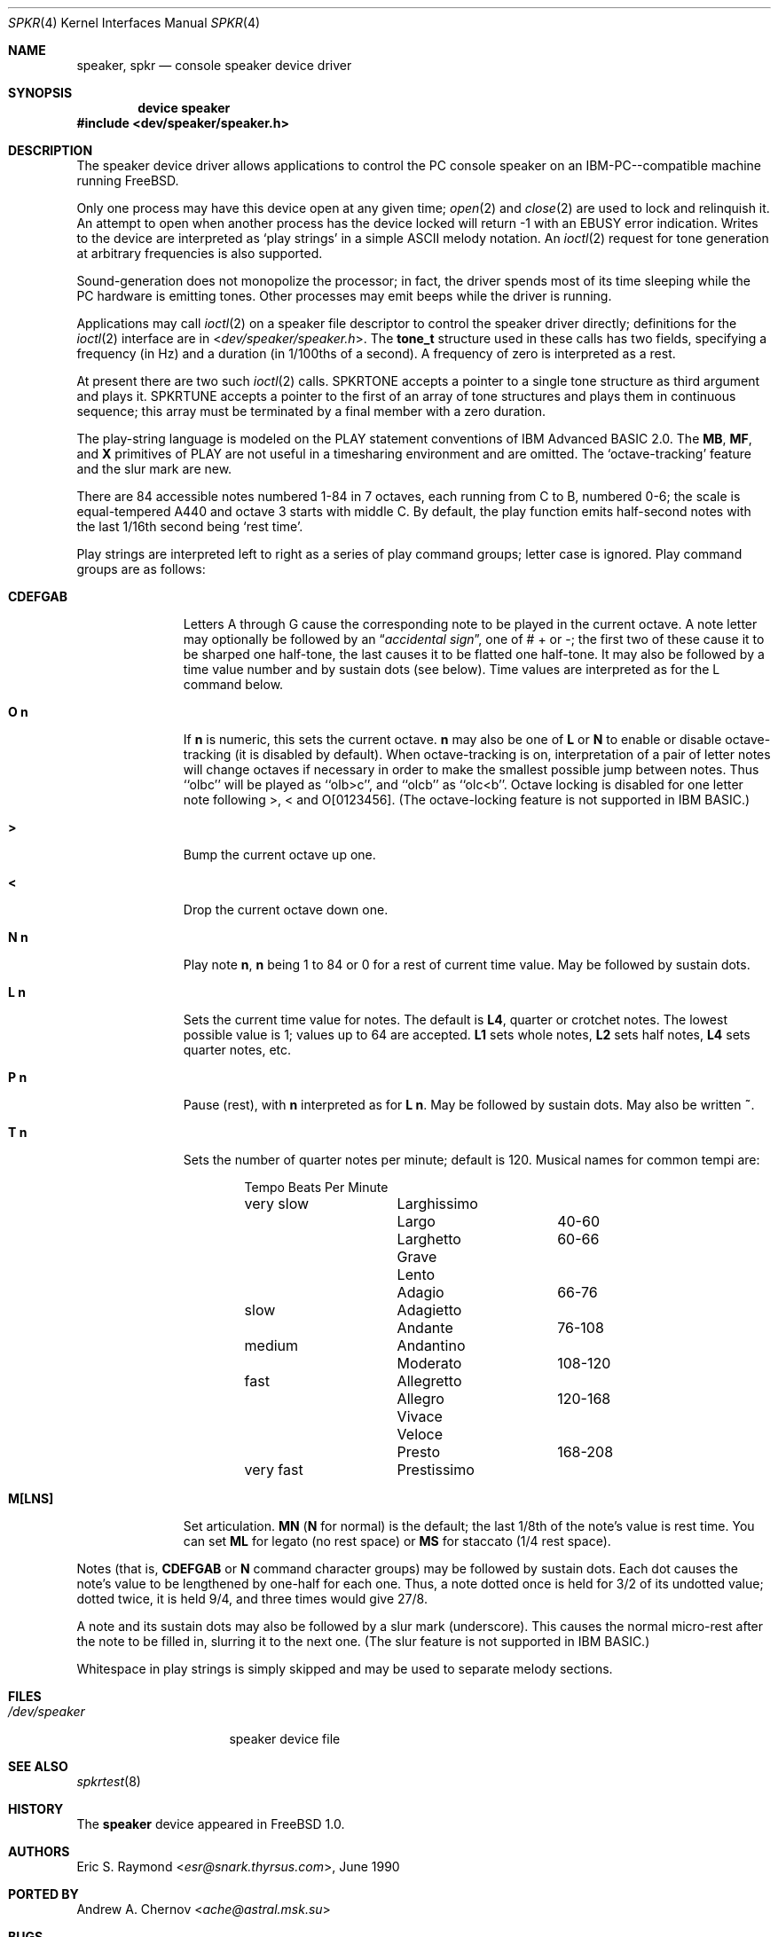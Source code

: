 .\"
.\" $FreeBSD: releng/11.1/share/man/man4/spkr.4 267938 2014-06-26 21:46:14Z bapt $
.\"
.Dd November 10, 2005
.Dt SPKR 4
.Os
.Sh NAME
.Nm speaker ,
.Nm spkr
.Nd console speaker device driver
.Sh SYNOPSIS
.Cd device speaker
.In dev/speaker/speaker.h
.Sh DESCRIPTION
The speaker device driver allows applications to control the PC console
speaker on an
.Tn IBM-PC Ns --compatible
machine running
.Fx .
.Pp
Only one process may have this device open at any given time;
.Xr open 2
and
.Xr close 2
are used to lock and relinquish it.
An attempt to open when
another process has the device locked will return -1 with an
.Er EBUSY
error
indication.
Writes to the device are interpreted as `play strings' in a
simple ASCII melody notation.
An
.Xr ioctl 2
request
for tone generation at arbitrary
frequencies is also supported.
.Pp
Sound-generation does not monopolize the processor; in fact, the driver
spends most of its time sleeping while the PC hardware is emitting
tones.
Other processes may emit beeps while the driver is running.
.Pp
Applications may call
.Xr ioctl 2
on a speaker file descriptor to control the
speaker driver directly; definitions for the
.Xr ioctl 2
interface are in
.In dev/speaker/speaker.h .
The
.Li tone_t
structure used in these calls has two fields,
specifying a frequency (in Hz) and a duration (in 1/100ths of a second).
A frequency of zero is interpreted as a rest.
.Pp
At present there are two such
.Xr ioctl 2
calls.
.Dv SPKRTONE
accepts a pointer to a
single tone structure as third argument and plays it.
.Dv SPKRTUNE
accepts a
pointer to the first of an array of tone structures and plays them in
continuous sequence; this array must be terminated by a final member with
a zero duration.
.Pp
The play-string language is modeled on the PLAY statement conventions of
.Tn IBM
Advanced BASIC 2.0.
The
.Li MB ,
.Li MF ,
and
.Li X
primitives of PLAY are not
useful in a timesharing environment and are omitted.
The `octave-tracking'
feature and the slur mark are new.
.Pp
There are 84 accessible notes numbered 1-84 in 7 octaves, each running from
C to B, numbered 0-6; the scale is equal-tempered A440 and octave 3 starts
with middle C.
By default, the play function emits half-second notes with the
last 1/16th second being `rest time'.
.Pp
Play strings are interpreted left to right as a series of play command groups;
letter case is ignored.
Play command groups are as follows:
.Bl -tag -width CDEFGABxx
.It Li CDEFGAB
Letters A through G cause the corresponding note to be played in the
current octave.
A note letter may optionally be followed by an
.Dq Em "accidental sign" ,
one of # + or -; the first two of these cause it to be sharped one
half-tone, the last causes it to be flatted one half-tone.
It may
also be followed by a time value number and by sustain dots (see
below).
Time values are interpreted as for the L command below.
.It Ns Li O Sy n
If
.Sy n
is numeric, this sets the current octave.
.Sy n
may also be one of
.Li L
or
.Li N
to enable or disable octave-tracking (it is disabled by default).
When octave-tracking is on, interpretation of a pair of letter notes
will change octaves if necessary in order to make the smallest
possible jump between notes.
Thus ``olbc'' will be played as
``olb>c'', and ``olcb'' as ``olc<b''.
Octave locking is disabled for
one letter note following >, < and O[0123456].
(The octave-locking
feature is not supported in
.Tn IBM
BASIC.)
.It Li >
Bump the current octave up one.
.It Li <
Drop the current octave down one.
.It Ns Li N Sy n
Play note
.Sy n ,
.Sy n
being 1 to 84 or 0 for a rest of current time value.
May be followed by sustain dots.
.It Ns Li L Sy n
Sets the current time value for notes.
The default is
.Li L4 ,
quarter or crotchet notes.
The lowest possible value is 1; values up
to 64 are accepted.
.Li L1
sets whole notes,
.Li L2
sets half notes,
.Li L4
sets quarter notes, etc.
.It Ns Li P Sy n
Pause (rest), with
.Sy n
interpreted as for
.Li L Sy n .
May be followed by
sustain dots.
May also be written
.Li ~ .
.It Ns Li T Sy n
Sets the number of quarter notes per minute; default is 120.
Musical
names for common tempi are:
.Bd -literal -offset indent
        	Tempo    	Beats Per Minute
very slow	Larghissimo
        	Largo    	40-60
         	Larghetto    	60-66
        	Grave
        	Lento
        	Adagio       	66-76
slow    	Adagietto
        	Andante   	76-108
medium   	Andantino
        	Moderato	108-120
fast    	Allegretto
        	Allegro   	120-168
        	Vivace
        	Veloce
        	Presto    	168-208
very fast	Prestissimo
.Ed
.It Li M[LNS]
Set articulation.
.Li MN
.Li ( N
for normal) is the default; the last 1/8th of
the note's value is rest time.
You can set
.Li ML
for legato (no rest space) or
.Li MS
for staccato (1/4 rest space).
.El
.Pp
Notes (that is,
.Li CDEFGAB
or
.Li N
command character groups) may be followed by
sustain dots.
Each dot causes the note's value to be lengthened by one-half
for each one.
Thus, a note dotted once is held for 3/2 of its undotted value;
dotted twice, it is held 9/4, and three times would give 27/8.
.Pp
A note and its sustain dots may also be followed by a slur mark (underscore).
This causes the normal micro-rest after the note to be filled in, slurring it
to the next one.
(The slur feature is not supported in
.Tn IBM
BASIC.)
.Pp
Whitespace in play strings is simply skipped and may be used to separate
melody sections.
.Sh FILES
.Bl -tag -width /dev/speakerxx
.It Pa /dev/speaker
speaker device file
.El
.Sh SEE ALSO
.Xr spkrtest 8
.Sh HISTORY
The
.Nm
device appeared in
.Fx 1.0 .
.Sh AUTHORS
.An Eric S. Raymond Aq Mt esr@snark.thyrsus.com ,
June 1990
.Sh PORTED BY
.An Andrew A. Chernov Aq Mt ache@astral.msk.su
.Sh BUGS
Due to roundoff in the pitch tables and slop in the tone-generation and timer
hardware (neither of which was designed for precision), neither pitch accuracy
nor timings will be mathematically exact.
There is no volume control.
.Pp
The action of two or more sustain dots does not reflect standard musical
notation, in which each dot adds half the value of the previous dot
modifier, not half the value of the note as modified.
Thus, a note dotted
once is held for 3/2 of its undotted value; dotted twice, it is held 7/4,
and three times would give 15/8.
The multiply-by-3/2 interpretation,
however, is specified in the
.Tn IBM
BASIC manual and has been retained for
compatibility.
.Pp
In play strings which are very long (longer than your system's physical I/O
blocks) note suffixes or numbers may occasionally be parsed incorrectly due
to crossing a block boundary.
